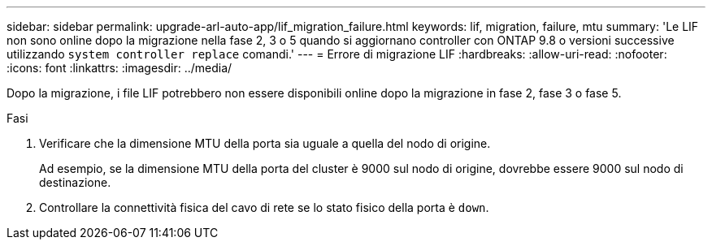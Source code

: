 ---
sidebar: sidebar 
permalink: upgrade-arl-auto-app/lif_migration_failure.html 
keywords: lif, migration, failure, mtu 
summary: 'Le LIF non sono online dopo la migrazione nella fase 2, 3 o 5 quando si aggiornano controller con ONTAP 9.8 o versioni successive utilizzando `system controller replace` comandi.' 
---
= Errore di migrazione LIF
:hardbreaks:
:allow-uri-read: 
:nofooter: 
:icons: font
:linkattrs: 
:imagesdir: ../media/


[role="lead"]
Dopo la migrazione, i file LIF potrebbero non essere disponibili online dopo la migrazione in fase 2, fase 3 o fase 5.

.Fasi
. Verificare che la dimensione MTU della porta sia uguale a quella del nodo di origine.
+
Ad esempio, se la dimensione MTU della porta del cluster è 9000 sul nodo di origine, dovrebbe essere 9000 sul nodo di destinazione.

. Controllare la connettività fisica del cavo di rete se lo stato fisico della porta è `down`.


